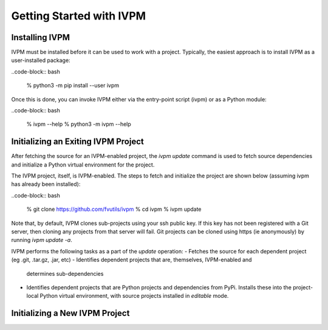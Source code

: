 #########################
Getting Started with IVPM
#########################

Installing IVPM
***************

IVPM must be installed before it can be used to work with a project. Typically,
the easiest approach is to install IVPM as a user-installed package:

..code-block:: bash

    % python3 -m pip install --user ivpm

Once this is done, you can invoke IVPM either via the entry-point script (ivpm)
or as a Python module:

..code-block:: bash

    % ivpm --help
    % python3 -m ivpm --help

Initializing an Exiting IVPM Project
************************************
After fetching the source for an IVPM-enabled project, the `ivpm update` command
is used to fetch source dependencies and initialize a Python virtual environment
for the project.

The IVPM project, itself, is IVPM-enabled. The steps to fetch and initialize
the project are shown below (assuming ivpm has already been installed):

..code-block:: bash

    % git clone https://github.com/fvutils/ivpm
    % cd ivpm
    % ivpm update

Note that, by default, IVPM clones sub-projects using your ssh public key. If
this key has not been registered with a Git server, then cloning any projects
from that server will fail. Git projects can be cloned using https 
(ie anonymously) by running `ivpm update -a`.

IVPM performs the following tasks as a part of the `update` operation:
- Fetches the source for each dependent project (eg .git, .tar.gz, .jar, etc)
- Identifies dependent projects that are, themselves, IVPM-enabled and 
  determines sub-dependencies
- Identifies dependent projects that are Python projects and dependencies 
  from PyPi. Installs these into the project-local Python virtual 
  environment, with source projects installed in `editable` mode.

Initializing a New IVPM Project
*******************************


